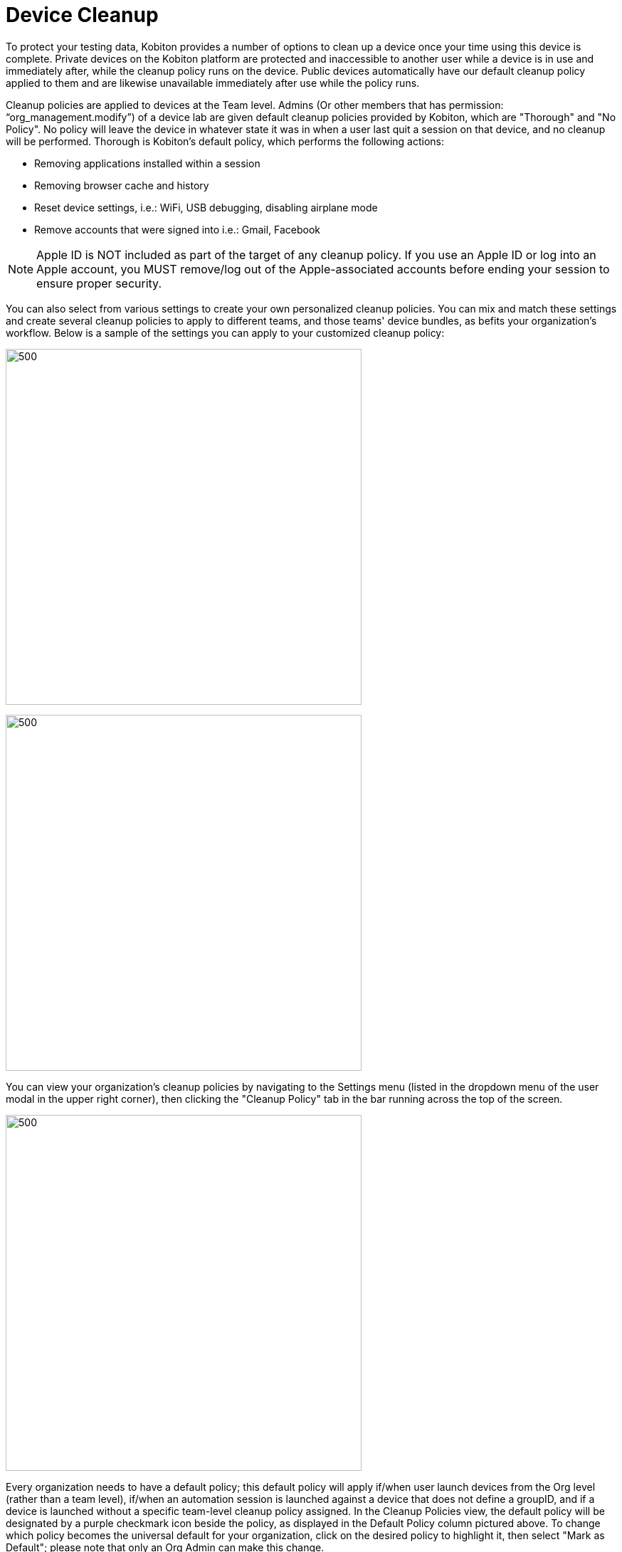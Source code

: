 = Device Cleanup
:navtitle: Device Cleanup

To protect your testing data, Kobiton provides a number of options to clean up a device once your time using this device is complete. Private devices on the Kobiton platform are protected and inaccessible to another user while a device is in use and immediately after, while the cleanup policy runs on the device. Public devices automatically have our default cleanup policy applied to them and are likewise unavailable immediately after use while the policy runs.

Cleanup policies are applied to devices at the Team level. Admins (Or other members that has permission: “org_management.modify”) of a device lab are given default cleanup policies provided by Kobiton, which are "Thorough" and "No Policy". No policy will leave the device in whatever state it was in when a user last quit a session on that device, and no cleanup will be performed. Thorough is Kobiton's default policy, which performs the following actions:

* Removing applications installed within a session

* Removing browser cache and history

* Reset device settings, i.e.: WiFi, USB debugging, disabling airplane mode

* Remove accounts that were signed into i.e.: Gmail, Facebook

NOTE: Apple ID is NOT included as part of the target of any cleanup policy. If you use an Apple ID or log into an Apple account, you MUST remove/log out of the Apple-associated accounts before ending your session to ensure proper security.

You can also select from various settings to create your own personalized cleanup policies. You can mix and match these settings and create several cleanup policies to apply to different teams, and those teams' device bundles, as befits your organization's workflow. Below is a sample of the settings you can apply to your customized cleanup policy:

image:configure-cleanup.png[500,500]

image:configure-cleanup1.png[500,500]

You can view your organization's cleanup policies by navigating to the Settings menu (listed in the dropdown menu of the user modal in the upper right corner), then clicking the "Cleanup Policy" tab in the bar running across the top of the screen.

image::cleanup-policy.png[500,500,align="center"]

Every organization needs to have a default policy; this default policy will apply if/when user launch devices from the Org level (rather than a team level), if/when an automation session is launched against a device that does not define a groupID, and if a device is launched without a specific team-level cleanup policy assigned. In the Cleanup Policies view, the default policy will be designated by a purple checkmark icon beside the policy, as displayed in the Default Policy column pictured above. To change which policy becomes the universal default for your organization, click on the desired policy to highlight it, then select "Mark as Default"; please note that only an Org Admin can make this change.

To view the list of teams to whom a cleanup policy is applied, click on "View Teams" next to the policy you'd like to view. The teams who use that cleanup policy will be displayed in a context box. You can then click on a team included in that list to be taken to that team's details page.

For more information on teams and device cleanup, please review our xref:admin-organization-management:user-management/role-based-access-control.adoc[Role-Based Access Controls documentation].